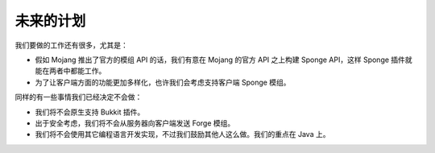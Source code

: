 ====================
未来的计划
====================

我们要做的工作还有很多，尤其是：

* 假如 Mojang 推出了官方的模组 API 的话，我们有意在 Mojang 的官方 API 之上构建 Sponge API，这样 Sponge
  插件就能在两者中都能工作。
* 为了让客户端方面的功能更加多样化，也许我们会考虑支持客户端 Sponge 模组。

同样的有一些事情我们已经决定不会做：

* 我们将不会原生支持 Bukkit 插件。
* 出于安全考虑，我们将不会从服务器向客户端发送 Forge 模组。
* 我们将不会使用其它编程语言开发实现，不过我们鼓励其他人这么做。我们的重点在 Java 上。
